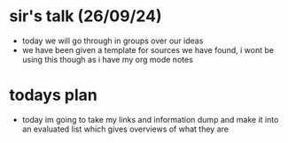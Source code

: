 * sir's talk (26/09/24)
  - today we will go through in groups over our ideas
  - we have been given a template for sources we have found, i wont be using this though as i have my
    org mode notes
* todays plan
  - today im going to take my links and information dump and make it into an evaluated list which gives
    overviews of what they are
